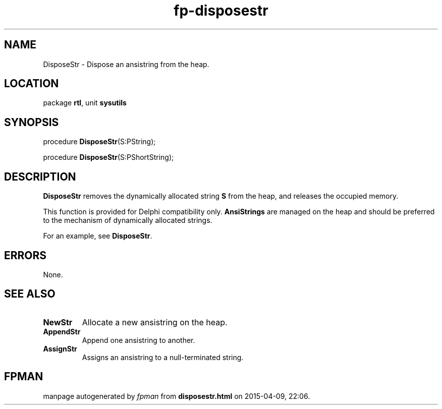 .\" file autogenerated by fpman
.TH "fp-disposestr" 3 "2014-03-14" "fpman" "Free Pascal Programmer's Manual"
.SH NAME
DisposeStr - Dispose an ansistring from the heap.
.SH LOCATION
package \fBrtl\fR, unit \fBsysutils\fR
.SH SYNOPSIS
procedure \fBDisposeStr\fR(S:PString);

procedure \fBDisposeStr\fR(S:PShortString);
.SH DESCRIPTION
\fBDisposeStr\fR removes the dynamically allocated string \fBS\fR from the heap, and releases the occupied memory.

This function is provided for Delphi compatibility only. \fBAnsiStrings\fR are managed on the heap and should be preferred to the mechanism of dynamically allocated strings.

For an example, see \fBDisposeStr\fR.


.SH ERRORS
None.


.SH SEE ALSO
.TP
.B NewStr
Allocate a new ansistring on the heap.
.TP
.B AppendStr
Append one ansistring to another.
.TP
.B AssignStr
Assigns an ansistring to a null-terminated string.

.SH FPMAN
manpage autogenerated by \fIfpman\fR from \fBdisposestr.html\fR on 2015-04-09, 22:06.

